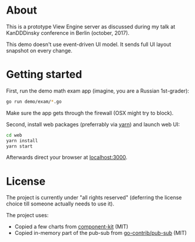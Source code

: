 * About

This is a prototype View Engine server as discussed during my talk at
KanDDDinsky conference in Berlin (october, 2017). 

This demo doesn't use event-driven UI model. It sends full UI
layout snapshot on every change.

* Getting started

First, run the demo math exam app (imagine, you are a Russian 1st-grader):

#+BEGIN_SRC bash
go run demo/exam/*.go
#+END_SRC

Make sure the app gets through the firewall (OSX might try to block).

Second, install web packages (preferrably via [[https://yarnpkg.com/en/][yarn]]) and launch web UI:

#+BEGIN_SRC bash
cd web
yarn install
yarn start
#+END_SRC

Afterwards direct your browser at  [[http://localhost:3000][localhost:3000]].

* License

The project is currently under "all rights reserved" (deferring the
license choice till someone actually needs to use it).

The project uses:

- Copied a few charts from [[https://github.com/kennetpostigo/component-kit][component-kit]] (MIT)
- Copied in-memory part of the pub-sub from [[https://github.com/gocontrib/pubsub/blob/master/LICENSE][go-contrib/pub-sub]] (MIT)

